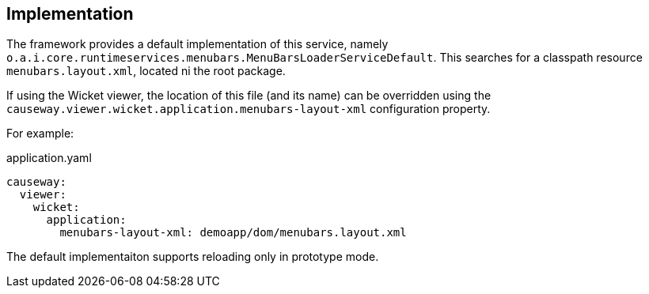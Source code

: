 
:Notice: Licensed to the Apache Software Foundation (ASF) under one or more contributor license agreements. See the NOTICE file distributed with this work for additional information regarding copyright ownership. The ASF licenses this file to you under the Apache License, Version 2.0 (the "License"); you may not use this file except in compliance with the License. You may obtain a copy of the License at. http://www.apache.org/licenses/LICENSE-2.0 . Unless required by applicable law or agreed to in writing, software distributed under the License is distributed on an "AS IS" BASIS, WITHOUT WARRANTIES OR  CONDITIONS OF ANY KIND, either express or implied. See the License for the specific language governing permissions and limitations under the License.



== Implementation

The framework provides a default implementation of this service, namely `o.a.i.core.runtimeservices.menubars.MenuBarsLoaderServiceDefault`.
This searches for a classpath resource `menubars.layout.xml`, located ni the root package.

If using the Wicket viewer, the location of this file (and its name) can be overridden using the `causeway.viewer.wicket.application.menubars-layout-xml` configuration property.

For example:

[source,yaml]
.application.yaml
----
causeway:
  viewer:
    wicket:
      application:
        menubars-layout-xml: demoapp/dom/menubars.layout.xml
----

The default implementaiton supports reloading only in prototype mode.
